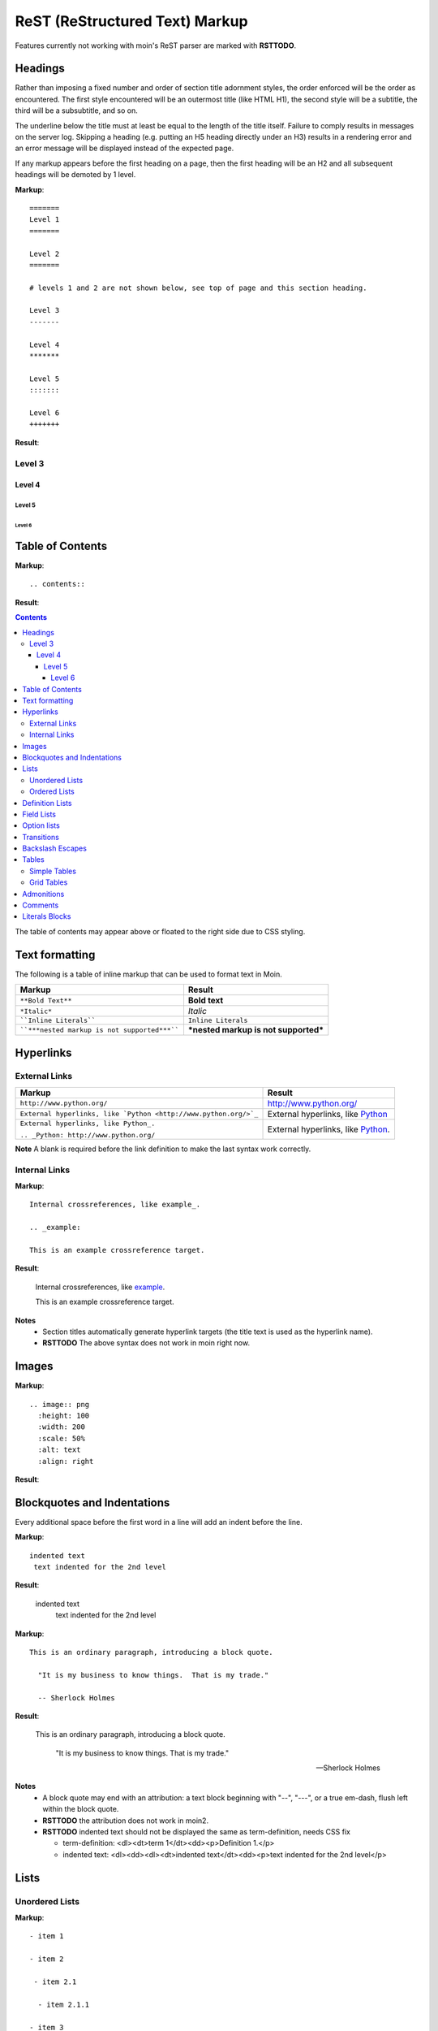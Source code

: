 ===============================
ReST (ReStructured Text) Markup
===============================

Features currently not working with moin's ReST parser are marked with **RSTTODO**.

Headings
========

Rather than imposing a fixed number and order of section title adornment styles,
the order enforced will be the order as encountered.
The first style encountered will be an outermost title (like HTML H1), the second style will be a subtitle,
the third will be a subsubtitle, and so on.

The underline below the title must at least be equal to the length of the title itself.  Failure to comply results in messages on the server log. Skipping a heading (e.g. putting an H5 heading directly under an H3) results in a rendering error and an error message will be displayed instead of the expected page.

If any markup appears before the first heading on a page, then the first heading will be an H2 and all subsequent headings will be demoted by 1 level.

**Markup**: ::

 =======
 Level 1
 =======

 Level 2
 =======

 # levels 1 and 2 are not shown below, see top of page and this section heading.

 Level 3
 -------

 Level 4
 *******

 Level 5
 :::::::

 Level 6
 +++++++


**Result**:


Level 3
-------

Level 4
*******

Level 5
:::::::

Level 6
+++++++


Table of Contents
=================

**Markup**: ::

    .. contents::

**Result**:

.. contents::

The table of contents may appear above or floated to the right side due to CSS styling.


Text formatting
===============

The following is a table of inline markup that can be used to format text in Moin.

+----------------------------------------------+---------------------------------------+
| Markup                                       | Result                                |
+==============================================+=======================================+
| ``**Bold Text**``                            | **Bold text**                         |
+----------------------------------------------+---------------------------------------+
| ``*Italic*``                                 | *Italic*                              |
+----------------------------------------------+---------------------------------------+
| ````Inline Literals````                      | ``Inline Literals``                   |
+----------------------------------------------+---------------------------------------+
| ````***nested markup is not supported***```` | ***nested markup is not supported***  |
+----------------------------------------------+---------------------------------------+

Hyperlinks
==========

External Links
--------------

+-----------------------------------------------------------------+--------------------------------------------------------------+
| Markup                                                          | Result                                                       |
+=================================================================+==============================================================+
| ``http://www.python.org/``                                      | http://www.python.org/                                       |
+-----------------------------------------------------------------+--------------------------------------------------------------+
| ``External hyperlinks, like `Python <http://www.python.org/>`_``| External hyperlinks, like `Python <http://www.python.org/>`_ |
+-----------------------------------------------------------------+--------------------------------------------------------------+
| ``External hyperlinks, like Python_.``                          | External hyperlinks, like Python_.                           |
|                                                                 |                                                              |
| ``.. _Python: http://www.python.org/``                          | .. _Python: http://www.python.org/                           |
+-----------------------------------------------------------------+--------------------------------------------------------------+

**Note** A blank is required before the link definition to make the last syntax work correctly.

Internal Links
--------------

**Markup**: ::

 Internal crossreferences, like example_.

 .. _example:

 This is an example crossreference target.

**Result**:

 Internal crossreferences, like example_.

 .. _example:

 This is an example crossreference target.

**Notes**
 - Section titles automatically generate hyperlink targets (the title text is used as the hyperlink name).
 - **RSTTODO** The above syntax does not work in moin right now.

Images
======

**Markup**: ::

 .. image:: png
   :height: 100
   :width: 200
   :scale: 50%
   :alt: text
   :align: right

**Result**:

 .. image:: png

Blockquotes and Indentations
============================

Every additional space before the first word in a line will add an indent before the line.

**Markup**: ::

 indented text
  text indented for the 2nd level

**Result**:

 indented text
  text indented for the 2nd level

**Markup**: ::

  This is an ordinary paragraph, introducing a block quote.

    "It is my business to know things.  That is my trade."

    -- Sherlock Holmes

**Result**:

  This is an ordinary paragraph, introducing a block quote.

    "It is my business to know things.  That is my trade."

    -- Sherlock Holmes

**Notes**
 - A block quote may end with an attribution: a text block beginning with "--", "---",
   or a true em-dash, flush left within the block quote.
 - **RSTTODO** the attribution does not work in moin2.
 - **RSTTODO** indented text should not be displayed the same as term-definition, needs CSS fix

   - term-definition: <dl><dt>term 1</dt><dd><p>Definition 1.</p>
   - indented text: <dl><dd><dl><dt>indented text</dt><dd><p>text indented for the 2nd level</p>

Lists
=====

Unordered Lists
---------------

**Markup**: ::

 - item 1

 - item 2

  - item 2.1

   - item 2.1.1

 - item 3

**Result**:

 - item 1

 - item 2

  - item 2.1

   - item 2.1.1

 - item 3

Ordered Lists
---------------

**Markup**: ::

 1. item 1

    (A) item 1.1
    (#) item 1.2

        i) item 1.2.1
        #) item 1.2.2

 #. item 2

**Result**:

 1. item 1

    (A) item 1.1
    (#) item 1.2

        i) item 1.2.1
        #) item 1.2.2

 #. item 2

**Notes**:
 - Ordered lists can be automatically enumerated using the ``#`` character as demonstrated above. Note that the first item of an ordered list
   auto-enumerated in this fashion must use explicit numbering notation (e.g. ``1.``) in order to select the enumeration sequence type
   (e.g. Roman numerals, Arabic numerals, etc.), initial number (for lists which do not start at "1") and formatting type (e.g. ``1.`` or ``(1)`` or ``1)``). More information on
   enumerated lists can be found in the `reStructuredText documentation <http://docutils.sourceforge.net/docs/ref/rst/restructuredtext.html#enumerated-lists>`_.
 - One or more blank lines are required before and after reStructuredText lists.
 - **RSTTODO**: Formatting types (1) and 1) do not render correctly in moin2.

Definition Lists
================

Definition lists are formed by an unindented one line term followed by an indented definition.

**Markup**: ::

 term 1
  Definition 1.

 term 2 : classifier
  Definition 2.

 term 3 : classifier one : classifier two
  Definition 3.

**Result**:

term 1
 Definition 1.

term 2 : classifier
 Definition 2.

term 3 : classifier one : classifier two
 Definition 3.

Field Lists
===========

Field lists are part of an extension syntax for directives usually intended for further processing.

**Markup**: ::

    :Date: 2001-08-16
    :Version: 1
    :Authors: Joe Doe

**Result**:

:Date: 2001-08-16
:Version: 1
:Authors: Joe Doe

**Notes**:
 - **RSTTODO**: This could use some CSS changes to enhance the format.

Option lists
============

Option lists are intended to document Unix or DOS command line options.

**Markup**: ::

    -a      command definition
    --a     another command definition
    /S      dos command definition

**Result**:

-a      command definition
--a     another command definition
/S      dos command definition

**Notes**:
 - **RSTTODO**: The above is rendered in a <dl><dd><p> sequence, but there is a lack of CSS to format it.

Transitions
===========

Transitions, or horizontal rules, separate other body elements. A transition should
not begin or end a section or document, nor should two transitions be immediately
adjacent. The syntax for a transition marker is a horizontal line of 4 or more
repeated punctuation characters. The syntax is the same as section title
underlines without title text. Transition markers require blank lines before and after.

**Markup**: ::

    Text

    ----

    Text


**Result**:

Text

----

Text


Backslash Escapes
=================

Sometimes there is a need to use special characters as literal characters, but ReST's syntax gets in the way. Use the backslash character as an escape.

**Markup**: ::

    *hot*

    333. is a float, 333 is an integer.

    \*hot\*

    333\. is a float, 333 is an integer.

**Result**:

*hot*

333. is a float, 333 is an integer.

\*hot\*

333\. is a float, 333 is an integer.


Tables
======

Simple Tables
-------------

Easy markup for tables consisting of two rows. This syntax can have no more than two rows.

**Markup**: ::

 ======= ======= =======
  A       B       C
 ======= ======= =======
  1       2       3
 ======= ======= =======

**Result**:

 ======= ======= =======
  A       B       C
 ======= ======= =======
  1       2       3
 ======= ======= =======


**Markup**: ::

 ======= ======= =======
       foo         Bar
 --------------- -------
  A       B       C
 ======= ======= =======
  1       2       3
 ======= ======= =======

**Result**:

 ======= ======= =======
       foo         Bar
 --------------- -------
  A       B       C
 ======= ======= =======
  1       2       3
 ======= ======= =======

**Note** **RSTTODO** the foo-bar syntax to group header does not work.

Grid Tables
-----------

Complex tables can have any number of rows or columns. They are made by ``|``, ``+``, ``-`` and ``=``.

**Markup**: ::

 +----------------+---------------+
 | A              |               |
 +----------------+ D             |
 | B              |               |
 +----------------+---------------+
 | C                              |
 +--------------------------------+

**Result**:

 +----------------+---------------+
 | A              |               |
 +----------------+ D             |
 | B              |               |
 +----------------+---------------+
 | C                              |
 +--------------------------------+

**Note** **RSTTODO** C does not extend fully up to the end of D.

Grid table column widths can be expanded by adding spaces.

**Markup**: ::

 +---------------+--------------------------------------------------------------------------------------------------------------------------------------------------------------+
 | minimal width | maximal width (will take the maximum screen space)                                                                                                           |
 +---------------+--------------------------------------------------------------------------------------------------------------------------------------------------------------+

**Result**:

 +---------------+--------------------------------------------------------------------------------------------------------------------------------------------------------------+
 | minimal width | maximal width (will take the maximum screen space)                                                                                                           |
 +---------------+--------------------------------------------------------------------------------------------------------------------------------------------------------------+

**Note** **RSTTODO** The moin2 ReST parser does not add the <colgroup><col width="9%"><col width="91%"> HTML markup. Tables will always be of minimal width (unless there is CSS styling to set tables larger).

Admonitions
===========

Admonitions are used as a caution/notification block.

**Markup**: ::

 .. caution:: Caution!
 .. danger:: Danger!
 .. error:: Error!

 .. note:: This is a paragraph
 .. admonition:: By the way

**Result**:

 .. caution:: Caution!
 .. danger:: Danger!
 .. error:: Error!

 .. note:: This is a paragraph
 .. admonition:: By the way

**Notes**:
 - **RSTTODO**: Admonitions are not working. Generates: <div class="None"> and <p style="">

Comments
========

Comments are not shown on the page but depending on the output formatter they might be included as HTML comments (``<!-- -->``).

**Markup**: ::

 .. This is a comment
 ..
  _so: is this!
 ..
  [and] this!
 ..
  this:: too!
 ..
  |even| this:: !

**Result**:

 .. This is a comment
 ..
  _so: is this!
 ..
  [and] this!
 ..
  this:: too!
 ..
  |even| this:: !

**Note** **RSTTODO** comment markup does not work in moin2.

Literals Blocks
===============

Literal blocks are used to show text as-it-is. i.e no markup processing is done within a literal block.
A minimum (1) indentation is required for the text block to be recognized as a literal block.

**Markup**: ::

 Paragraph with a space between preceding two colons ::

  Literal block

**Result**:

 Paragraph with a space between preceding two colons ::

  Literal block

**Markup**: ::

 Paragraph with no space between text and two colons::

  Literal block

**Result**:

 Paragraph with no space between text and two colons::

  Literal block
